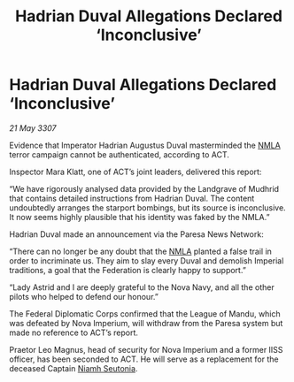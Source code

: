 :PROPERTIES:
:ID:       d2b7dca0-8996-4a40-9c32-0bf35641b178
:END:
#+title: Hadrian Duval Allegations Declared ‘Inconclusive’
#+filetags: :3307:Empire:Federation:galnet:

* Hadrian Duval Allegations Declared ‘Inconclusive’

/21 May 3307/

Evidence that Imperator Hadrian Augustus Duval masterminded the [[id:dbfbb5eb-82a2-43c8-afb9-252b21b8464f][NMLA]] terror campaign cannot be authenticated, according to ACT. 

Inspector Mara Klatt, one of ACT’s joint leaders, delivered this report: 

“We have rigorously analysed data provided by the Landgrave of Mudhrid that contains detailed instructions from Hadrian Duval. The content undoubtedly arranges the starport bombings, but its source is inconclusive. It now seems highly plausible that his identity was faked by the NMLA.” 

Hadrian Duval made an announcement via the Paresa News Network: 

“There can no longer be any doubt that the [[id:dbfbb5eb-82a2-43c8-afb9-252b21b8464f][NMLA]] planted a false trail in order to incriminate us. They aim to slay every Duval and demolish Imperial traditions, a goal that the Federation is clearly happy to support.” 

“Lady Astrid and I are deeply grateful to the Nova Navy, and all the other pilots who helped to defend our honour.” 

The Federal Diplomatic Corps confirmed that the League of Mandu, which was defeated by Nova Imperium, will withdraw from the Paresa system but made no reference to ACT’s report. 

Praetor Leo Magnus, head of security for Nova Imperium and a former IISS officer, has been seconded to ACT. He will serve as a replacement for the deceased Captain [[id:cdaa5220-8f79-47dc-b160-a5d3d1ca30a0][Niamh Seutonia]].
